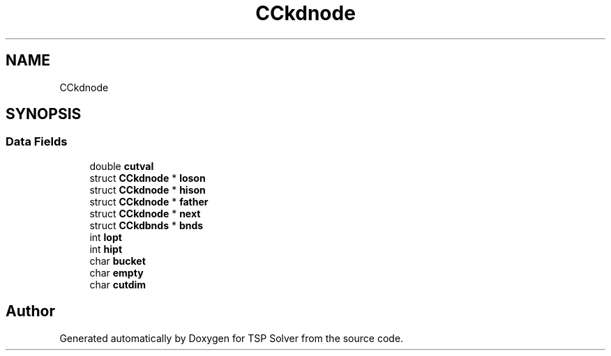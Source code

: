 .TH "CCkdnode" 3 "Fri May 8 2020" "TSP Solver" \" -*- nroff -*-
.ad l
.nh
.SH NAME
CCkdnode
.SH SYNOPSIS
.br
.PP
.SS "Data Fields"

.in +1c
.ti -1c
.RI "double \fBcutval\fP"
.br
.ti -1c
.RI "struct \fBCCkdnode\fP * \fBloson\fP"
.br
.ti -1c
.RI "struct \fBCCkdnode\fP * \fBhison\fP"
.br
.ti -1c
.RI "struct \fBCCkdnode\fP * \fBfather\fP"
.br
.ti -1c
.RI "struct \fBCCkdnode\fP * \fBnext\fP"
.br
.ti -1c
.RI "struct \fBCCkdbnds\fP * \fBbnds\fP"
.br
.ti -1c
.RI "int \fBlopt\fP"
.br
.ti -1c
.RI "int \fBhipt\fP"
.br
.ti -1c
.RI "char \fBbucket\fP"
.br
.ti -1c
.RI "char \fBempty\fP"
.br
.ti -1c
.RI "char \fBcutdim\fP"
.br
.in -1c

.SH "Author"
.PP 
Generated automatically by Doxygen for TSP Solver from the source code\&.
